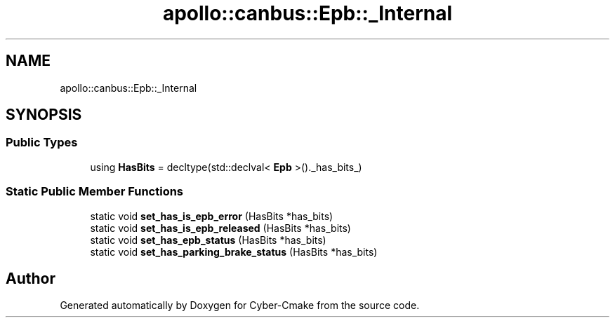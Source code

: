 .TH "apollo::canbus::Epb::_Internal" 3 "Sun Sep 3 2023" "Version 8.0" "Cyber-Cmake" \" -*- nroff -*-
.ad l
.nh
.SH NAME
apollo::canbus::Epb::_Internal
.SH SYNOPSIS
.br
.PP
.SS "Public Types"

.in +1c
.ti -1c
.RI "using \fBHasBits\fP = decltype(std::declval< \fBEpb\fP >()\&._has_bits_)"
.br
.in -1c
.SS "Static Public Member Functions"

.in +1c
.ti -1c
.RI "static void \fBset_has_is_epb_error\fP (HasBits *has_bits)"
.br
.ti -1c
.RI "static void \fBset_has_is_epb_released\fP (HasBits *has_bits)"
.br
.ti -1c
.RI "static void \fBset_has_epb_status\fP (HasBits *has_bits)"
.br
.ti -1c
.RI "static void \fBset_has_parking_brake_status\fP (HasBits *has_bits)"
.br
.in -1c

.SH "Author"
.PP 
Generated automatically by Doxygen for Cyber-Cmake from the source code\&.
